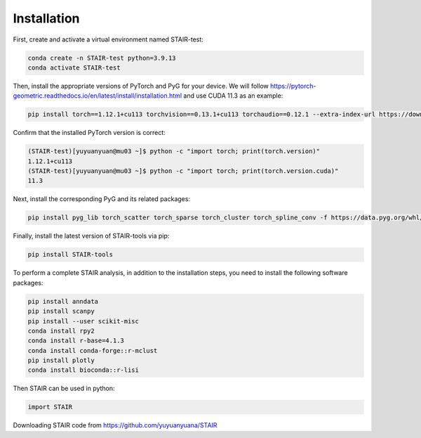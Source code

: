 Installation 
============

First, create and activate a virtual environment named STAIR-test:

.. code-block:: bash

   conda create -n STAIR-test python=3.9.13
   conda activate STAIR-test

Then, install the appropriate versions of PyTorch and PyG for your device. We will follow https://pytorch-geometric.readthedocs.io/en/latest/install/installation.html and use CUDA 11.3 as an example:

.. code-block:: bash

   pip install torch==1.12.1+cu113 torchvision==0.13.1+cu113 torchaudio==0.12.1 --extra-index-url https://download.pytorch.org/whl/cu113

Confirm that the installed PyTorch version is correct:

.. code-block:: bash

   (STAIR-test)[yuyuanyuan@mu03 ~]$ python -c "import torch; print(torch.version)"
   1.12.1+cu113
   (STAIR-test)[yuyuanyuan@mu03 ~]$ python -c "import torch; print(torch.version.cuda)"
   11.3

Next, install the corresponding PyG and its related packages:

.. code-block:: bash

   pip install pyg_lib torch_scatter torch_sparse torch_cluster torch_spline_conv -f https://data.pyg.org/whl/torch-1.12.1+cu113.html

Finally, install the latest version of STAIR-tools via pip:

.. code-block:: bash

   pip install STAIR-tools

To perform a complete STAIR analysis, in addition to the installation steps, you need to install the following software packages:

.. code-block:: bash
   
   pip install anndata
   pip install scanpy
   pip install --user scikit-misc
   conda install rpy2
   conda install r-base=4.1.3
   conda install conda-forge::r-mclust
   pip install plotly
   conda install bioconda::r-lisi

Then STAIR can be used in python:

.. code-block:: python

   import STAIR

Downloading STAIR code from https://github.com/yuyuanyuana/STAIR
